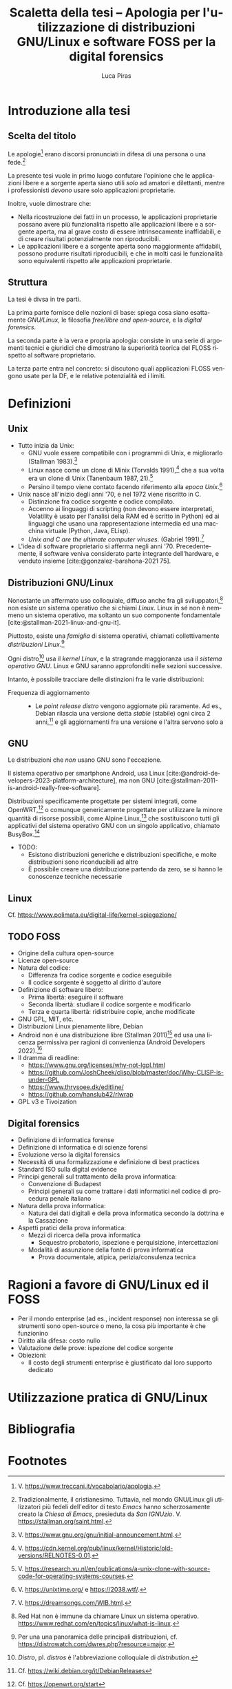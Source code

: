 #+TITLE: Scaletta della tesi -- Apologia per l'utilizzazione di distribuzioni GNU/Linux e software FOSS per la digital forensics
#+AUTHOR: Luca Piras
#+LANGUAGE: it

#+bibliography: orgcite.bib
# #+cite_export: csl universita-di-bologna-lettere.csl
# #+cite_export: csl

* Introduzione alla tesi

** Scelta del titolo

Le apologie[fn:1] erano discorsi pronunciati in difesa di una persona o una fede.[fn:2]

La presente tesi vuole in primo luogo confutare l'opinione che le applicazioni libere e a sorgente aperta siano utili /solo/ ad amatori e dilettanti, mentre i professionisti /devono/ usare solo applicazioni proprietarie.

Inoltre, vuole dimostrare che:

- Nella ricostruzione dei fatti in un processo, le applicazioni proprietarie possano avere più funzionalità rispetto alle applicazioni libere e a sorgente aperta, ma al grave costo di essere intrinsecamente inaffidabili, e di creare risultati potenzialmente non riproducibili.
- Le applicazioni libere e a sorgente aperta sono maggiormente affidabili, possono produrre risultati riproducibili, e che in molti casi le funzionalità sono equivalenti rispetto alle applicazioni proprietarie.

** Struttura

La tesi è divsa in tre parti.

La prima parte fornisce delle nozioni di base: spiega cosa siano esattamente /GNU/Linux/, le filosofia /free/libre and open-source/, e la /digital forensics/.

La seconda parte è la vera e propria apologia: consiste in una serie di argomenti tecnici e giuridici che dimostrano la superiorità teorica del FLOSS rispetto al software proprietario.

La terza parte entra nel concreto: si discutono quali applicazioni FLOSS vengono usate per la DF, e le relative potenzialità ed i limiti.

* Definizioni

** Unix

- Tutto inizia da Unix:
  - GNU vuole essere compatibile con i programmi di Unix, e migliorarlo (Stallman 1983).[fn:3]
  - Linux nasce come un clone di Minix (Torvalds 1991),[fn:4] che a sua volta era un clone di Unix (Tanenbaum 1987, 21).[fn:5]
  - Persino il tempo viene contato facendo riferimento alla /epoca Unix/.[fn:6]
- Unix nasce all'inizio degli anni '70, e nel 1972 viene riscritto in C.
  - Distinzione fra codice sorgente e codice compilato.
  - Accenno ai linguaggi di scripting (non devono essere interpretati, Volatility è usato per l'analisi della RAM ed è scritto in Python) ed ai linguaggi che usano una rappresentazione intermedia ed una macchina virtuale (Python, Java, ELisp).
  - /Unix and C are the ultimate computer viruses./ (Gabriel 1991).[fn:14]

- L'idea di software proprietario si afferma negli anni '70. Precedentemente, il software veniva considerato parte integrante dell'hardware, e venduto insieme [cite:@gonzalez-barahona-2021 75].

** Distribuzioni GNU/Linux

Nonostante un affermato uso colloquiale, diffuso anche fra gli sviluppatori,[fn:7] non esiste /un/ sistema operativo che si chiami /Linux/.  Linux in sé non è nemmeno un sistema operativo, ma soltanto un suo componente fondamentale [cite:@stallman-2021-linux-and-gnu-it].

Piuttosto, esiste una /famiglia/ di sistema operativi, chiamati collettivamente /distribuzioni Linux/.[fn:8]

Ogni distro[fn:9] usa il /kernel Linux/, e la stragrande maggioranza usa il /sistema operativo GNU/.  Linux e GNU saranno approfonditi nelle sezioni successive.

Intanto, è possibile tracciare delle distinzioni fra le varie distribuzioni:

- Frequenza di aggiornamento ::
  - Le /point release distro/ vengono aggiornate più raramente. Ad es., Debian rilascia una versione detta /stable/ (stabile) ogni circa 2 anni,[fn:10] e gli aggiornamenti fra una versione e l'altra servono solo a 
    
** GNU
Le distribuzioni che /non/ usano GNU sono l'eccezione.

Il sistema operativo per smartphone Android, usa Linux [cite:@android-developers-2023-platform-architecture], ma non GNU [cite:@stallman-2011-is-android-really-free-software].

Distribuzioni specificamente progettate per sistemi integrati, come OpenWRT,[fn:11] o comunque genericamente progettate per utilizzare la minore quantità di risorse possibili, come Alpine Linux,[fn:12] che sostituiscono tutti gli applicativi del sistema operativo GNU con un singolo applicativo, chiamato BusyBox.[fn:13]

- TODO:
  - Esistono distribuzioni generiche e distribuzioni specifiche, e molte distribuzioni sono riconducibili ad altre
  - È possibile creare una distribuzione partendo da zero, se si hanno le conoscenze tecniche necessarie
** Linux
Cf. https://www.polimata.eu/digital-life/kernel-spiegazione/
** TODO FOSS
- Origine della cultura open-source
- Licenze open-source
- Natura del codice:
  - Differenza fra codice sorgente e codice eseguibile
  - Il codice sorgente è soggetto al diritto d'autore
- Definizione di software libero:
  - Prima libertà: eseguire il software
  - Seconda libertà: studiare il codice sorgente e modificarlo
  - Terza e quarta libertà: ridistribuire copie, anche modificate
- GNU GPL, MIT, etc.
- Distribuzioni Linux pienamente libre, Debian
- Android non è una distribuzione libre (Stallman 2011)[fn:15] ed usa una licenza permissiva per ragioni di convenienza (Android Developers 2022).[fn:16]
- Il dramma di readline:
  - https://www.gnu.org/licenses/why-not-lgpl.html
  - https://github.com/JoshCheek/clisp/blob/master/doc/Why-CLISP-is-under-GPL
  - https://www.thrysoee.dk/editline/
  - https://github.com/hanslub42/rlwrap
- GPL v3 e Tivoization
** Digital forensics
- Definizione di informatica forense
- Definizione di informatica e di scienze forensi
- Evoluzione verso la digital forensics
- Necessità di una formalizzazione e definizione di best practices
- Standard ISO sulla digital evidence
- Principi generali sul trattamento della prova informatica:
  - Convenzione di Budapest
  - Principi generali su come trattare i dati informatici nel codice di procedura penale italiano
- Natura della prova informatica:
  - Natura dei dati digitali e della prova informatica secondo la dottrina e la Cassazione
- Aspetti pratici della prova informatica:
  - Mezzi di ricerca della prova informatica
    - Sequestro probatorio, ispezione e perquisizione, intercettazioni
  - Modalità di assunzione della fonte di prova informatica
    - Prova documentale, atipica, perizia/consulenza tecnica
* Ragioni a favore di GNU/Linux ed il FOSS
- Per il mondo enterprise (ad es., incident response) non interessa se gli strumenti sono open-source o meno, la cosa più importante è che funzionino
- Diritto alla difesa: costo nullo
- Valutazione delle prove: ispezione del codice sorgente
- Obiezioni:
  - Il costo degli strumenti enterprise è giustificato dal loro supporto dedicato
* Utilizzazione pratica di GNU/Linux
* Bibliografia
#+print_bibliography:

* Footnotes
[fn:16] V. https://source.android.com/docs/setup/about/licenses. 

[fn:15] V. https://www.theguardian.com/technology/2011/sep/19/android-free-software-stallman. 
[fn:14] V. https://dreamsongs.com/WIB.html.

[fn:1] V. https://www.treccani.it/vocabolario/apologia.

[fn:2] Tradizionalmente, il cristianesimo.  Tuttavia, nel mondo GNU/Linux gli utilizzatori più fedeli dell'editor di testo /Emacs/ hanno scherzosamente creato la /Chiesa di Emacs/, presieduta da /San IGNUzio/.  V. https://stallman.org/saint.html.

[fn:3] V. https://www.gnu.org/gnu/initial-announcement.html.

[fn:4] V. https://cdn.kernel.org/pub/linux/kernel/Historic/old-versions/RELNOTES-0.01.

[fn:5] V. https://research.vu.nl/en/publications/a-unix-clone-with-source-code-for-operating-systems-courses.

[fn:6] V. https://unixtime.org/ e https://2038.wtf/.

[fn:7] Red Hat non è immune da chiamare Linux un sistema operativo. https://www.redhat.com/en/topics/linux/what-is-linux.

[fn:8] Per una una panoramica delle principali distribuzioni, cf. https://distrowatch.com/dwres.php?resource=major.

[fn:9] /Distro/, pl. /distros/ è l'abbreviazione colloquiale di /distribution/.

[fn:10] Cf. https://wiki.debian.org/it/DebianReleases

[fn:11] Cf. https://openwrt.org/start

[fn:12] Cf. https://www.alpinelinux.org/about/

[fn:13] Cf. https://busybox.net/about.html

